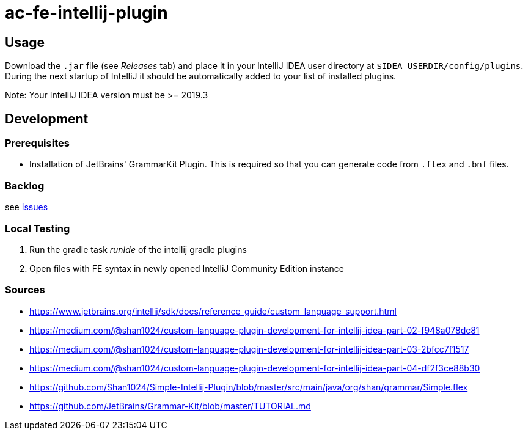 :icons: font

= ac-fe-intellij-plugin

== Usage

Download the `.jar` file (see _Releases_ tab) and place it in your IntelliJ
IDEA user directory at `$IDEA_USERDIR/config/plugins`.
During the next startup of IntelliJ it should be automatically added to your list
of installed plugins.

Note: Your IntelliJ IDEA version must be >= 2019.3

== Development

=== Prerequisites

* Installation of JetBrains' GrammarKit Plugin. This is required so that you can generate code from `.flex` and `.bnf` files.

=== Backlog
see https://github.com/olada/ac-fe-intellij-plugin/issues[Issues]

=== Local Testing

. Run the gradle task _runIde_ of the intellij gradle plugins
. Open files with FE syntax in newly opened IntelliJ Community Edition instance

=== Sources

* https://www.jetbrains.org/intellij/sdk/docs/reference_guide/custom_language_support.html
* https://medium.com/@shan1024/custom-language-plugin-development-for-intellij-idea-part-02-f948a078dc81
* https://medium.com/@shan1024/custom-language-plugin-development-for-intellij-idea-part-03-2bfcc7f1517
* https://medium.com/@shan1024/custom-language-plugin-development-for-intellij-idea-part-04-df2f3ce88b30
* https://github.com/Shan1024/Simple-Intellij-Plugin/blob/master/src/main/java/org/shan/grammar/Simple.flex
* https://github.com/JetBrains/Grammar-Kit/blob/master/TUTORIAL.md